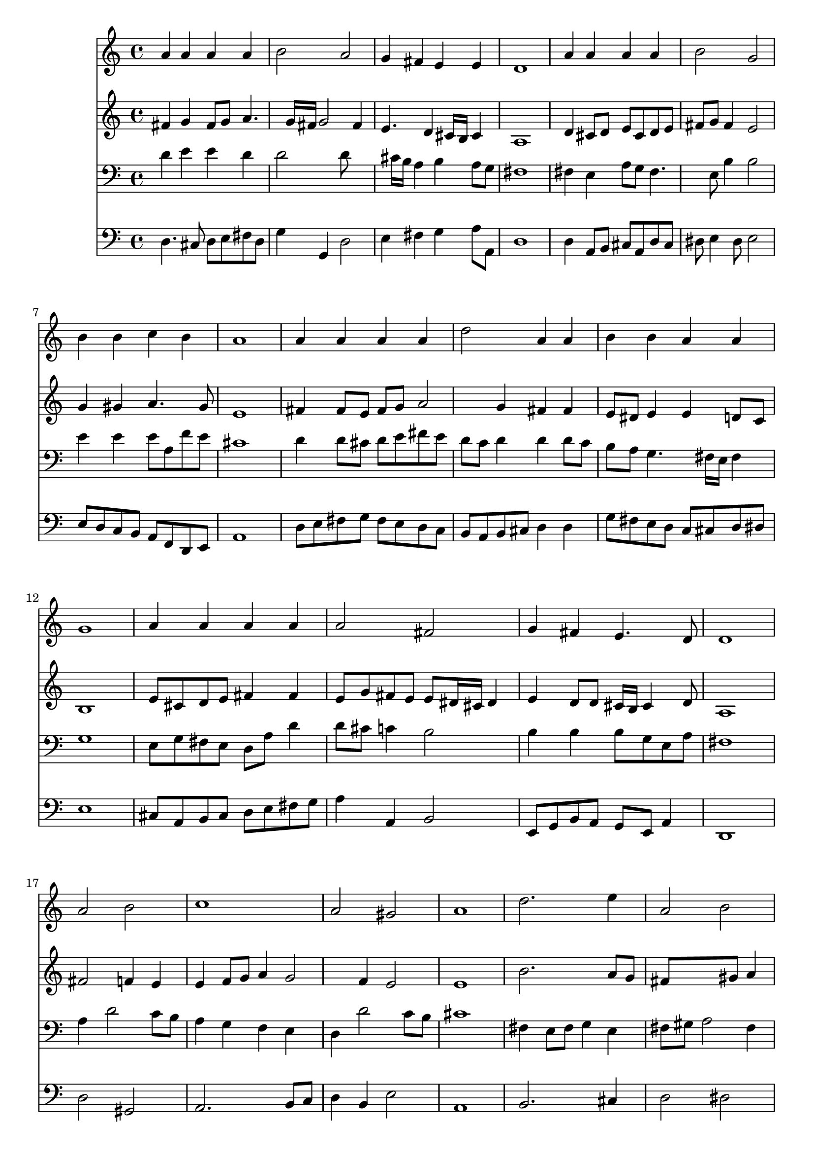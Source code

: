 % Lily was here -- automatically converted by /usr/local/lilypond/usr/bin/midi2ly from 040700b_.mid
\version "2.10.0"


trackAchannelA =  {
  
  \time 4/4 
  

  \key d \major
  
  \tempo 4 = 96 
  
}

trackA = <<
  \context Voice = channelA \trackAchannelA
>>


trackBchannelA = \relative c {
  
  % [SEQUENCE_TRACK_NAME] Instrument 1
  a''4 a a a |
  % 2
  b2 a |
  % 3
  g4 fis e e |
  % 4
  d1 |
  % 5
  a'4 a a a |
  % 6
  b2 g |
  % 7
  b4 b c b |
  % 8
  a1 |
  % 9
  a4 a a a |
  % 10
  d2 a4 a |
  % 11
  b b a a |
  % 12
  g1 |
  % 13
  a4 a a a |
  % 14
  a2 fis |
  % 15
  g4 fis e4. d8 |
  % 16
  d1 |
  % 17
  a'2 b |
  % 18
  c1 |
  % 19
  a2 gis |
  % 20
  a1 |
  % 21
  d2. e4 |
  % 22
  a,2 b |
  % 23
  cis1 |
  % 24
  a2. gis4 |
  % 25
  a1 |
  % 26
  a4. g8 fis4 g |
  % 27
  e2 d |
  % 28
  
}

trackB = <<
  \context Voice = channelA \trackBchannelA
>>


trackCchannelA =  {
  
  % [SEQUENCE_TRACK_NAME] Instrument 2
  
}

trackCchannelB = \relative c {
  fis'4 g fis8 g a4. g16 fis g2 fis4 |
  % 3
  e4. d4 cis16 b cis4 |
  % 4
  a1 |
  % 5
  d4 cis8 d e cis d e |
  % 6
  fis g fis4 e2 |
  % 7
  g4 gis a4. gis8 |
  % 8
  e1 |
  % 9
  fis4 fis8 e fis g a2 g4 fis fis |
  % 11
  e8 dis e4 e d8 c |
  % 12
  b1 |
  % 13
  e8 cis d e fis4 fis |
  % 14
  e8 g fis e e dis16 cis dis4 |
  % 15
  e d8 d cis16 b cis4 d8 |
  % 16
  a1 |
  % 17
  fis'2 f4 e |
  % 18
  e f8 g a4 g2 f4 e2 |
  % 20
  e1 |
  % 21
  b'2. a8 g |
  % 22
  fis8*5 gis8 a4 |
  % 23
  gis2. cis,2 d8 e fis4 e8 d |
  % 25
  e1 |
  % 26
  cis8 d e4. d8 d4. cis16 b cis4 a2 |
  % 28
  
}

trackC = <<
  \context Voice = channelA \trackCchannelA
  \context Voice = channelB \trackCchannelB
>>


trackDchannelA =  {
  
  % [SEQUENCE_TRACK_NAME] Instrument 3
  
}

trackDchannelB = \relative c {
  d'4 e e d |
  % 2
  d2 d8*5 cis16 b a4 b a8 g |
  % 4
  fis1 |
  % 5
  fis4 e a8 g fis4. e8 b'4 b2 |
  % 7
  e4 e e8 a, f' e |
  % 8
  cis1 |
  % 9
  d4 d8 cis d e fis e |
  % 10
  d c d4 d d8 c |
  % 11
  b a g4. fis16 e fis4 |
  % 12
  g1 |
  % 13
  e8 g fis e d a' d4 |
  % 14
  d8 cis c4 b2 |
  % 15
  b4 b b8 g e a |
  % 16
  fis1 |
  % 17
  a4 d2 c8 b |
  % 18
  a4 g f e |
  % 19
  d d'2 c8 b |
  % 20
  cis1 |
  % 21
  fis,4 e8 fis g4 e |
  % 22
  fis8 gis a2 fis4 |
  % 23
  cis' b8 a gis fis gis4 |
  % 24
  a b8 cis d2. d4 cis b |
  % 26
  a16*9 b16 c4 b16 a |
  % 27
  b8 e,4 fis16 g fis2 |
  % 28
  
}

trackD = <<

  \clef bass
  
  \context Voice = channelA \trackDchannelA
  \context Voice = channelB \trackDchannelB
>>


trackEchannelA =  {
  
  % [SEQUENCE_TRACK_NAME] Instrument 4
  
}

trackEchannelB = \relative c {
  d4. cis8 d e fis d |
  % 2
  g4 g, d'2 |
  % 3
  e4 fis g a8 a, |
  % 4
  d1 |
  % 5
  d4 a8 b cis a d cis |
  % 6
  dis e4 dis8 e2 |
  % 7
  e8 d c b a f d e |
  % 8
  a1 |
  % 9
  d8 e fis g fis e d c |
  % 10
  b a b cis d4 d |
  % 11
  g8 fis e d c cis d dis |
  % 12
  e1 |
  % 13
  cis8 a b cis d e fis g |
  % 14
  a4 a, b2 |
  % 15
  e,8 g b a g e a4 |
  % 16
  d,1 |
  % 17
  d'2 gis, |
  % 18
  a2. b8 c |
  % 19
  d4 b e2 |
  % 20
  a,1 |
  % 21
  b2. cis4 |
  % 22
  d2 dis |
  % 23
  e f |
  % 24
  fis b, |
  % 25
  a1 |
  % 26
  fis'4 cis d g, |
  % 27
  gis a d,2 |
  % 28
  
}

trackE = <<

  \clef bass
  
  \context Voice = channelA \trackEchannelA
  \context Voice = channelB \trackEchannelB
>>


\score {
  <<
    \context Staff=trackB \trackB
    \context Staff=trackC \trackC
    \context Staff=trackD \trackD
    \context Staff=trackE \trackE
  >>
}
